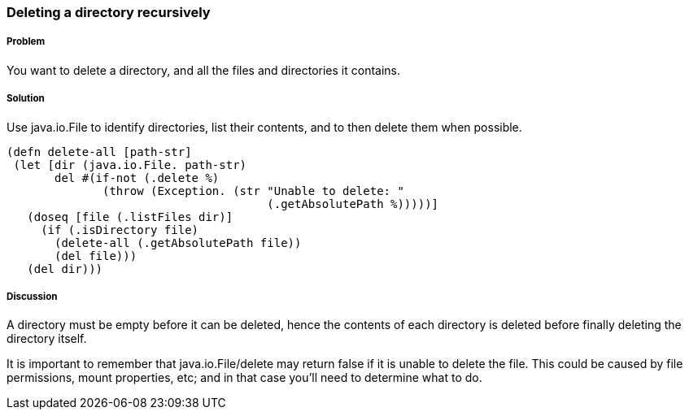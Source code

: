 === Deleting a directory recursively

////
Author: Alan Busby @thebusby
////

===== Problem

You want to delete a directory, and all the files and directories it contains.

===== Solution

Use +java.io.File+ to identify directories, list their contents, and to then
delete them when possible.

[source,clojure]
----
(defn delete-all [path-str]
 (let [dir (java.io.File. path-str)
       del #(if-not (.delete %)
              (throw (Exception. (str "Unable to delete: "
                                      (.getAbsolutePath %)))))]
   (doseq [file (.listFiles dir)]
     (if (.isDirectory file)
       (delete-all (.getAbsolutePath file))
       (del file)))
   (del dir)))
----

===== Discussion

A directory must be empty before it can be deleted, hence the contents of each
directory is deleted before finally deleting the directory itself.

It is important to remember that +java.io.File/delete+ may return false if it
is unable to delete the file. This could be caused by file permissions, mount
properties, etc; and in that case you'll need to determine what to do.

